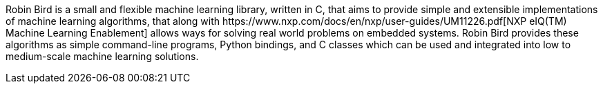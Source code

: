 [[abstract]]

Robin Bird is a small and flexible machine learning library, written in C++, that
aims to provide simple and extensible implementations of machine learning algorithms,
that along with
https://www.nxp.com/docs/en/nxp/user-guides/UM11226.pdf[NXP eIQ(TM) Machine Learning Enablement]
allows ways for solving real world problems on embedded systems. Robin Bird provides
these algorithms as simple command-line programs, Python bindings, and C++ classes which
can be used and integrated into low to medium-scale machine learning solutions.

<<<
